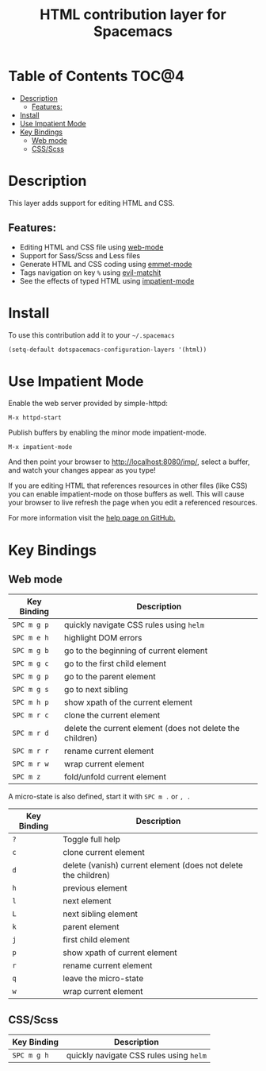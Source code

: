 #+TITLE: HTML contribution layer for Spacemacs

[[file:img/html.png]]

* Table of Contents                                                   :TOC@4:
 - [[#description][Description]]
   - [[#features][Features:]]
 - [[#install][Install]]
 - [[#use-impatient-mode][Use Impatient Mode]]
 - [[#key-bindings][Key Bindings]]
   - [[#web-mode][Web mode]]
   - [[#cssscss][CSS/Scss]]

* Description

This layer adds support for editing HTML and CSS.

** Features:
- Editing HTML and CSS file using [[http://web-mode.org/][web-mode]]
- Support for Sass/Scss and Less files
- Generate HTML and CSS coding using [[https://github.com/smihica/emmet-mode][emmet-mode]]
- Tags navigation on key ~%~ using [[https://github.com/redguardtoo/evil-matchit][evil-matchit]]
- See the effects of typed HTML using [[https://github.com/skeeto/impatient-mode][impatient-mode]]


* Install

To use this contribution add it to your =~/.spacemacs=

#+BEGIN_SRC emacs-lisp
  (setq-default dotspacemacs-configuration-layers '(html))
#+END_SRC

* Use Impatient Mode

Enable the web server provided by simple-httpd:

~M-x httpd-start~

Publish buffers by enabling the minor mode impatient-mode.

~M-x impatient-mode~

And then point your browser to http://localhost:8080/imp/, select a buffer, and
watch your changes appear as you type!

If you are editing HTML that references resources in other files (like CSS) you
can enable impatient-mode on those buffers as well. This will cause your browser
to live refresh the page when you edit a referenced resources.

For more information visit the [[https://github.com/skeeto/impatient-mode/blob/master/README.md][help page on GitHub.]]


* Key Bindings

** Web mode

| Key Binding | Description                                               |
|-------------+-----------------------------------------------------------|
| ~SPC m g p~ | quickly navigate CSS rules using =helm=                   |
| ~SPC m e h~ | highlight DOM errors                                      |
| ~SPC m g b~ | go to the beginning of current element                    |
| ~SPC m g c~ | go to the first child element                             |
| ~SPC m g p~ | go to the parent element                                  |
| ~SPC m g s~ | go to next sibling                                        |
| ~SPC m h p~ | show xpath of the current element                         |
| ~SPC m r c~ | clone the current element                                 |
| ~SPC m r d~ | delete the current element (does not delete the children) |
| ~SPC m r r~ | rename current element                                    |
| ~SPC m r w~ | wrap current element                                      |
| ~SPC m z~   | fold/unfold current element                               |

A micro-state is also defined, start it with ~SPC m .~ or ~, .~

| Key Binding | Description                                                    |
|-------------+----------------------------------------------------------------|
| ~?~         | Toggle full help                                               |
| ~c~         | clone current element                                          |
| ~d~         | delete (vanish) current element (does not delete the children) |
| ~h~         | previous element                                               |
| ~l~         | next element                                                   |
| ~L~         | next sibling element                                           |
| ~k~         | parent element                                                 |
| ~j~         | first child element                                            |
| ~p~         | show xpath of current element                                  |
| ~r~         | rename current element                                         |
| ~q~         | leave the micro-state                                          |
| ~w~         | wrap current element                                           |

** CSS/Scss

| Key Binding | Description                             |
|-------------+-----------------------------------------|
| ~SPC m g h~ | quickly navigate CSS rules using =helm= |
